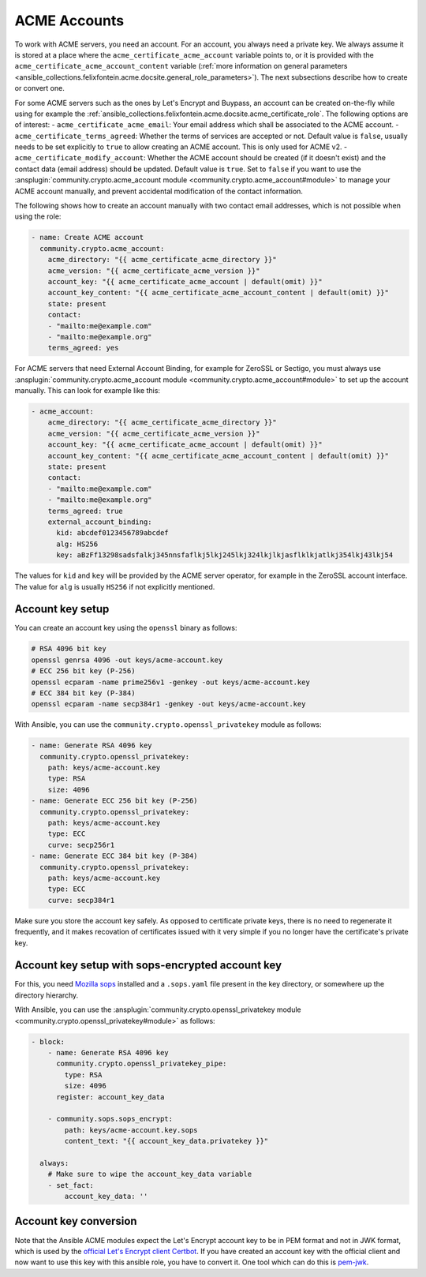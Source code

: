 ..
  GNU General Public License v3.0+ (see LICENSES/GPL-3.0-or-later.txt or https://www.gnu.org/licenses/gpl-3.0.txt)
  SPDX-License-Identifier: GPL-3.0-or-later
  SPDX-FileCopyrightText: 2020, Felix Fontein

.. _ansible_collections.felixfontein.acme.docsite.acme_account:

ACME Accounts
=============

To work with ACME servers, you need an account. For an account, you always need a private key. We always assume it is stored at a place where the ``acme_certificate_acme_account`` variable points to, or it is provided with the ``acme_certificate_acme_account_content`` variable (:ref:`more information on general parameters <ansible_collections.felixfontein.acme.docsite.general_role_parameters>`). The next subsections describe how to create or convert one.

For some ACME servers such as the ones by Let's Encrypt and Buypass, an account can be created on-the-fly while using for example the :ref:`ansible_collections.felixfontein.acme.docsite.acme_certificate_role`. The following options are of interest:
- ``acme_certificate_acme_email``: Your email address which shall be associated to the ACME account.
- ``acme_certificate_terms_agreed``: Whether the terms of services are accepted or not. Default value is ``false``, usually needs to be set explicitly to ``true`` to allow creating an ACME account. This is only used for ACME v2.
- ``acme_certificate_modify_account``: Whether the ACME account should be created (if it doesn't exist) and the contact data (email address) should be updated. Default value is ``true``. Set to ``false`` if you want to use the :ansplugin:`community.crypto.acme_account module <community.crypto.acme_account#module>` to manage your ACME account manually, and prevent accidental modification of the contact information.

The following shows how to create an account manually with two contact email addresses, which is not possible when using the role:

.. code-block:: yaml+jinja

    - name: Create ACME account
      community.crypto.acme_account:
        acme_directory: "{{ acme_certificate_acme_directory }}"
        acme_version: "{{ acme_certificate_acme_version }}"
        account_key: "{{ acme_certificate_acme_account | default(omit) }}"
        account_key_content: "{{ acme_certificate_acme_account_content | default(omit) }}"
        state: present
        contact:
        - "mailto:me@example.com"
        - "mailto:me@example.org"
        terms_agreed: yes

For ACME servers that need External Account Binding, for example for ZeroSSL or Sectigo, you must always use :ansplugin:`community.crypto.acme_account module <community.crypto.acme_account#module>` to set up the account manually. This can look for example like this:

.. code-block:: yaml+jinja

    - acme_account:
        acme_directory: "{{ acme_certificate_acme_directory }}"
        acme_version: "{{ acme_certificate_acme_version }}"
        account_key: "{{ acme_certificate_acme_account | default(omit) }}"
        account_key_content: "{{ acme_certificate_acme_account_content | default(omit) }}"
        state: present
        contact:
        - "mailto:me@example.com"
        - "mailto:me@example.org"
        terms_agreed: true
        external_account_binding:
          kid: abcdef0123456789abcdef
          alg: HS256
          key: aBzFf13298sadsfalkj345nnsfaflkj5lkj245lkj324lkjlkjasflklkjatlkj354lkj43lkj54

The values for ``kid`` and ``key`` will be provided by the ACME server operator, for example in the ZeroSSL account interface. The value for ``alg`` is usually ``HS256`` if not explicitly mentioned.

Account key setup
-----------------

You can create an account key using the ``openssl`` binary as follows:

.. code-block:: sh

    # RSA 4096 bit key
    openssl genrsa 4096 -out keys/acme-account.key
    # ECC 256 bit key (P-256)
    openssl ecparam -name prime256v1 -genkey -out keys/acme-account.key
    # ECC 384 bit key (P-384)
    openssl ecparam -name secp384r1 -genkey -out keys/acme-account.key

With Ansible, you can use the ``community.crypto.openssl_privatekey`` module as follows:

.. code-block:: yaml+jinja

    - name: Generate RSA 4096 key
      community.crypto.openssl_privatekey:
        path: keys/acme-account.key
        type: RSA
        size: 4096
    - name: Generate ECC 256 bit key (P-256)
      community.crypto.openssl_privatekey:
        path: keys/acme-account.key
        type: ECC
        curve: secp256r1
    - name: Generate ECC 384 bit key (P-384)
      community.crypto.openssl_privatekey:
        path: keys/acme-account.key
        type: ECC
        curve: secp384r1

Make sure you store the account key safely. As opposed to certificate private keys, there is no need to regenerate it frequently, and it makes recovation of certificates issued with it very simple if you no longer have the certificate's private key.

Account key setup with sops-encrypted account key
-------------------------------------------------

For this, you need `Mozilla sops <https://github.com/mozilla/sops>`_ installed and a ``.sops.yaml`` file present in the key directory, or somewhere up the directory hierarchy.

With Ansible, you can use the :ansplugin:`community.crypto.openssl_privatekey module <community.crypto.openssl_privatekey#module>` as follows:

.. code-block:: yaml+jinja

    - block:
        - name: Generate RSA 4096 key
          community.crypto.openssl_privatekey_pipe:
            type: RSA
            size: 4096
          register: account_key_data

        - community.sops.sops_encrypt:
            path: keys/acme-account.key.sops
            content_text: "{{ account_key_data.privatekey }}"

      always:
        # Make sure to wipe the account_key_data variable
        - set_fact:
            account_key_data: ''

Account key conversion
----------------------

Note that the Ansible ACME modules expect the Let's Encrypt account key to be in PEM format and not in JWK format, which is used by the `official Let's Encrypt client Certbot <https://github.com/certbot/certbot>`_. If you have created an account key with the official client and now want to use this key with this ansible role, you have to convert it. One tool which can do this is `pem-jwk <https://github.com/dannycoates/pem-jwk>`_.
